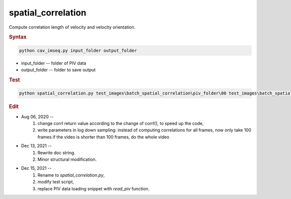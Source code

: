 
spatial_correlation
===================

Compute correlation length of velocity and velocity orientation.


.. rubric:: Syntax

.. code-block:: console

   python cav_imseq.py input_folder output_folder

* input_folder -- folder of PIV data
* output_folder -- folder to save output

.. rubric:: Test

.. code-block:: console

   python spatial_correlation.py test_images\batch_spatial_correlation\piv_folder\00 test_images\batch_spatial_correlation\spatial_correlation\00

.. rubric:: Edit

* Aug 06, 2020 --
    1. change corrI return value according to the change of corrI(), to speed up the code,
    2. write parameters in log down sampling: instead of computing correlations for all frames, now only take 100 frames if the video is shorter than 100 frames, do the whole video
* Dec 13, 2021 --
    1. Rewrite doc string.
    2. Minor structural modification.
* Dec 15, 2021 --
    1. Rename to `spatial_correlation.py`,
    2. modify test script,
    3. replace PIV data loading snippet with `read_piv` function.
